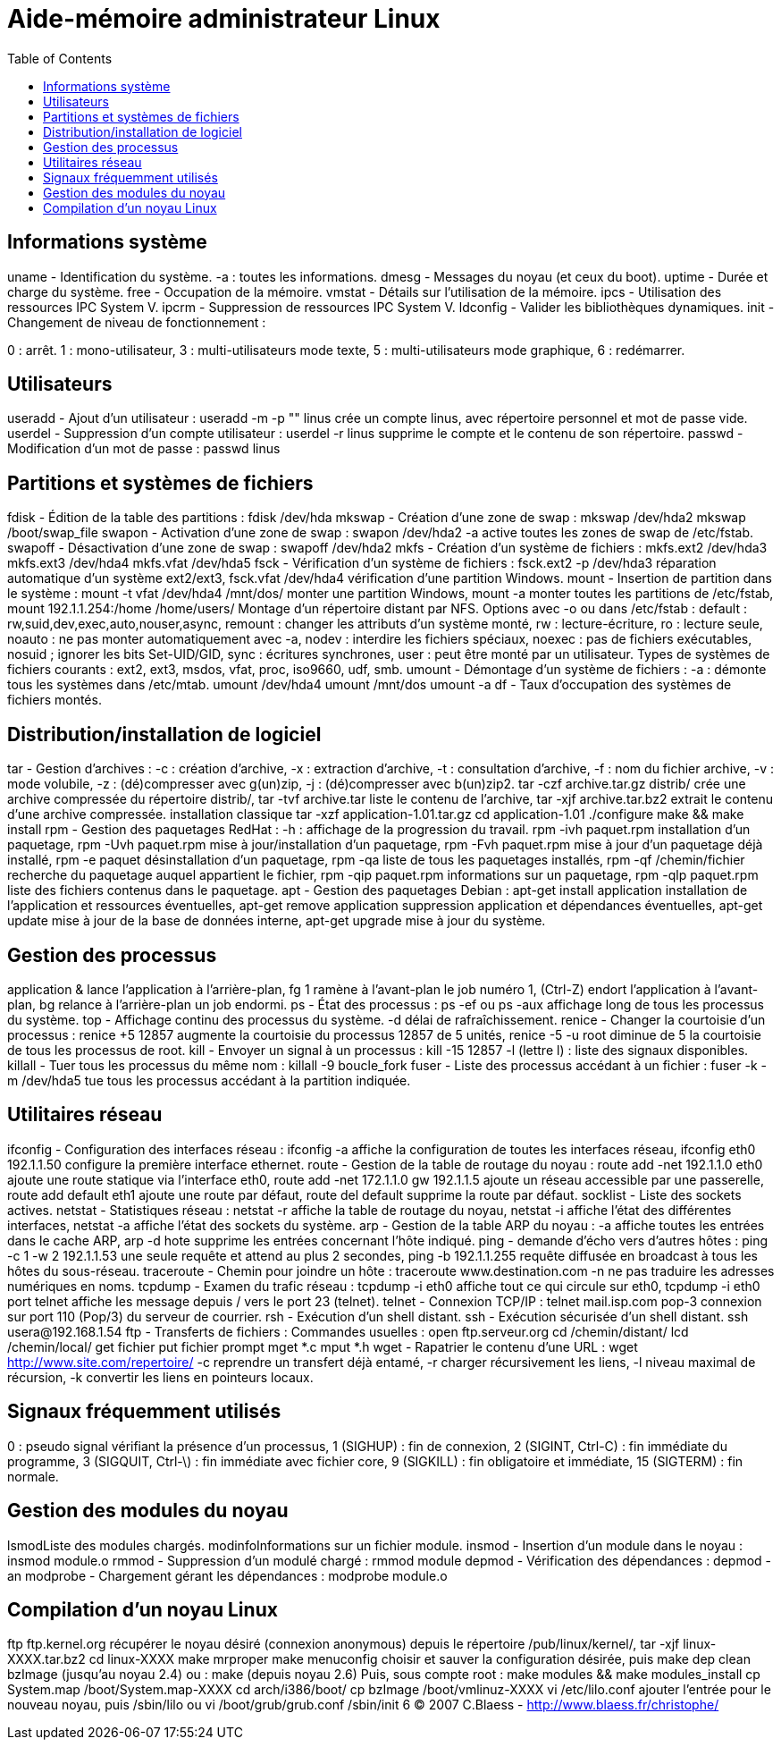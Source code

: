 :toc: auto
:toc-position: left
:toclevels: 3

= Aide-mémoire administrateur Linux

== Informations système
uname - Identification du système.
-a : toutes les informations.
dmesg - Messages du noyau (et ceux du boot).
uptime - Durée et charge du système.
free - Occupation de la mémoire.
vmstat - Détails sur l'utilisation de la mémoire.
ipcs - Utilisation des ressources IPC System V.
ipcrm - Suppression de ressources IPC System V.
ldconfig - Valider les bibliothèques dynamiques.
init - Changement de niveau de fonctionnement :

0 : arrêt.
1 : mono-utilisateur,
3 : multi-utilisateurs mode texte,
5 : multi-utilisateurs mode graphique,
6 : redémarrer.

== Utilisateurs
useradd - Ajout d'un utilisateur :
useradd -m -p "" linus
crée un compte linus, avec répertoire personnel et mot de passe vide.
userdel - Suppression d'un compte utilisateur :
userdel -r linus
supprime le compte et le contenu de son répertoire.
passwd - Modification d'un mot de passe :
passwd linus

== Partitions et systèmes de fichiers
fdisk - Édition de la table des partitions :
fdisk /dev/hda
mkswap - Création d'une zone de swap :
mkswap /dev/hda2
mkswap /boot/swap_file
swapon - Activation d'une zone de swap :
swapon /dev/hda2
-a active toutes les zones de swap de /etc/fstab.
swapoff - Désactivation d'une zone de swap :
swapoff /dev/hda2
mkfs - Création d'un système de fichiers :
mkfs.ext2 /dev/hda3
mkfs.ext3 /dev/hda4
mkfs.vfat /dev/hda5
fsck - Vérification d'un système de fichiers :
fsck.ext2 -p /dev/hda3
réparation automatique d'un système ext2/ext3,
fsck.vfat /dev/hda4
vérification d'une partition Windows.
mount - Insertion de partition dans le système :
mount -t vfat /dev/hda4 /mnt/dos/
monter une partition Windows,
mount -a
monter toutes les partitions de /etc/fstab,
mount 192.1.1.254:/home /home/users/
Montage d'un répertoire distant par NFS.
Options avec -o ou dans /etc/fstab :
default : rw,suid,dev,exec,auto,nouser,async,
remount : changer les attributs d'un système monté,
rw : lecture-écriture,
ro : lecture seule,
noauto : ne pas monter automatiquement avec -a,
nodev : interdire les fichiers spéciaux,
noexec : pas de fichiers exécutables,
nosuid ; ignorer les bits Set-UID/GID,
sync : écritures synchrones,
user : peut être monté par un utilisateur.
Types de systèmes de fichiers courants :
ext2, ext3, msdos, vfat, proc, iso9660, udf, smb.
umount - Démontage d'un système de fichiers :
-a : démonte tous les systèmes dans /etc/mtab.
umount /dev/hda4
umount /mnt/dos
umount -a
df - Taux d'occupation des systèmes de fichiers montés.

== Distribution/installation de logiciel
tar - Gestion d'archives :
-c : création d'archive,
-x : extraction d'archive,
-t : consultation d'archive,
-f : nom du fichier archive,
-v : mode volubile,
-z : (dé)compresser avec g(un)zip,
-j : (dé)compresser avec b(un)zip2.
tar -czf archive.tar.gz distrib/
crée une archive compressée du répertoire distrib/,
tar -tvf archive.tar
liste le contenu de l'archive,
tar -xjf archive.tar.bz2
extrait le contenu d'une archive compressée.
installation classique
tar -xzf application-1.01.tar.gz
cd application-1.01
./configure
make && make install
rpm - Gestion des paquetages RedHat :
-h : affichage de la progression du travail.
rpm -ivh paquet.rpm
installation d'un paquetage,
rpm -Uvh paquet.rpm
mise à jour/installation d'un paquetage,
rpm -Fvh paquet.rpm
mise à jour d'un paquetage déjà installé,
rpm -e paquet
désinstallation d'un paquetage,
rpm -qa
liste de tous les paquetages installés,
rpm -qf /chemin/fichier
recherche du paquetage auquel appartient le fichier,
rpm -qip paquet.rpm
informations sur un paquetage,
rpm -qlp paquet.rpm
liste des fichiers contenus dans le paquetage.
apt - Gestion des paquetages Debian :
apt-get install application
installation de l'application et ressources éventuelles,
apt-get remove application
suppression application et dépendances éventuelles,
apt-get update
mise à jour de la base de données interne,
apt-get upgrade
mise à jour du système.

== Gestion des processus
application &
lance l'application à l'arrière-plan,
fg 1
ramène à l'avant-plan le job numéro 1,
(Ctrl-Z)
endort l'application à l'avant-plan,
bg
relance à l'arrière-plan un job endormi.
ps - État des processus :
ps -ef
ou
ps -aux
affichage long de tous les processus du système.
top - Affichage continu des processus du système.
-d délai de rafraîchissement.
renice - Changer la courtoisie d'un processus :
renice +5 12857
augmente la courtoisie du processus 12857 de 5 unités,
renice -5 -u root
diminue de 5 la courtoisie de tous les processus de root.
kill - Envoyer un signal à un processus :
kill -15 12857
-l (lettre l) : liste des signaux disponibles.
killall - Tuer tous les processus du même nom :
killall -9 boucle_fork
fuser - Liste des processus accédant à un fichier :
fuser -k -m /dev/hda5
tue tous les processus accédant à la partition indiquée.

== Utilitaires réseau
ifconfig - Configuration des interfaces réseau :
ifconfig -a
affiche la configuration de toutes les interfaces réseau,
ifconfig eth0 192.1.1.50
configure la première interface ethernet.
route - Gestion de la table de routage du noyau :
route add -net 192.1.1.0 eth0
ajoute une route statique via l'interface eth0,
route add -net 172.1.1.0 gw 192.1.1.5
ajoute un réseau accessible par une passerelle,
route add default eth1
ajoute une route par défaut,
route del default
supprime la route par défaut.
socklist - Liste des sockets actives.
netstat - Statistiques réseau :
netstat -r
affiche la table de routage du noyau,
netstat -i
affiche l'état des différentes interfaces,
netstat -a
affiche l'état des sockets du système.
arp - Gestion de la table ARP du noyau :
-a affiche toutes les entrées dans le cache ARP,
arp -d hote
supprime les entrées concernant l'hôte indiqué.
ping - demande d'écho vers d'autres hôtes :
ping -c 1 -w 2 192.1.1.53
une seule requête et attend au plus 2 secondes,
ping -b 192.1.1.255
requête diffusée en broadcast à tous les hôtes du sous-réseau.
traceroute - Chemin pour joindre un hôte :
traceroute www.destination.com
-n ne pas traduire les adresses numériques en noms.
tcpdump - Examen du trafic réseau :
tcpdump -i eth0
affiche tout ce qui circule sur eth0,
tcpdump -i eth0 port telnet
affiche les message depuis / vers le port 23 (telnet).
telnet - Connexion TCP/IP :
telnet mail.isp.com pop-3
connexion sur port 110 (Pop/3) du serveur de courrier.
rsh - Exécution d'un shell distant.
ssh - Exécution sécurisée d'un shell distant.
ssh usera@192.168.1.54
ftp - Transferts de fichiers :
Commandes usuelles :
open ftp.serveur.org
cd /chemin/distant/
lcd /chemin/local/
get fichier
put fichier
prompt
mget *.c
mput *.h
wget - Rapatrier le contenu d'une URL :
wget http://www.site.com/repertoire/
	-c reprendre un transfert déjà entamé,
	-r charger récursivement les liens,
	-l niveau maximal de récursion,
	-k convertir les liens en pointeurs locaux.

== Signaux fréquemment utilisés
0 : pseudo signal vérifiant la présence d'un processus,
1 (SIGHUP) : fin de connexion,
2 (SIGINT, Ctrl-C) : fin immédiate du programme,
3 (SIGQUIT, Ctrl-\) : fin immédiate avec fichier core,
9 (SIGKILL) : fin obligatoire et immédiate,
15 (SIGTERM) : fin normale.

== Gestion des modules du noyau
lsmodListe des modules chargés.
modinfoInformations sur un fichier module.
insmod - Insertion d'un module dans le noyau :
insmod module.o
rmmod - Suppression d'un modulé chargé :
rmmod module
depmod  - Vérification des dépendances :
depmod -an
modprobe - Chargement gérant les dépendances :
modprobe module.o

== Compilation d'un noyau Linux
ftp ftp.kernel.org
récupérer le noyau désiré (connexion anonymous) depuis le répertoire /pub/linux/kernel/,
tar -xjf linux-XXXX.tar.bz2
cd linux-XXXX
make mrproper
make menuconfig
choisir et sauver la configuration désirée, puis
make dep clean bzImage (jusqu'au noyau 2.4)
ou :
make (depuis noyau 2.6)
Puis, sous compte root :
make modules && make modules_install
cp System.map /boot/System.map-XXXX
cd arch/i386/boot/
cp bzImage /boot/vmlinuz-XXXX
vi /etc/lilo.conf
ajouter l'entrée pour le nouveau noyau, puis
/sbin/lilo
ou
vi /boot/grub/grub.conf
/sbin/init 6
© 2007 C.Blaess - http://www.blaess.fr/christophe/
